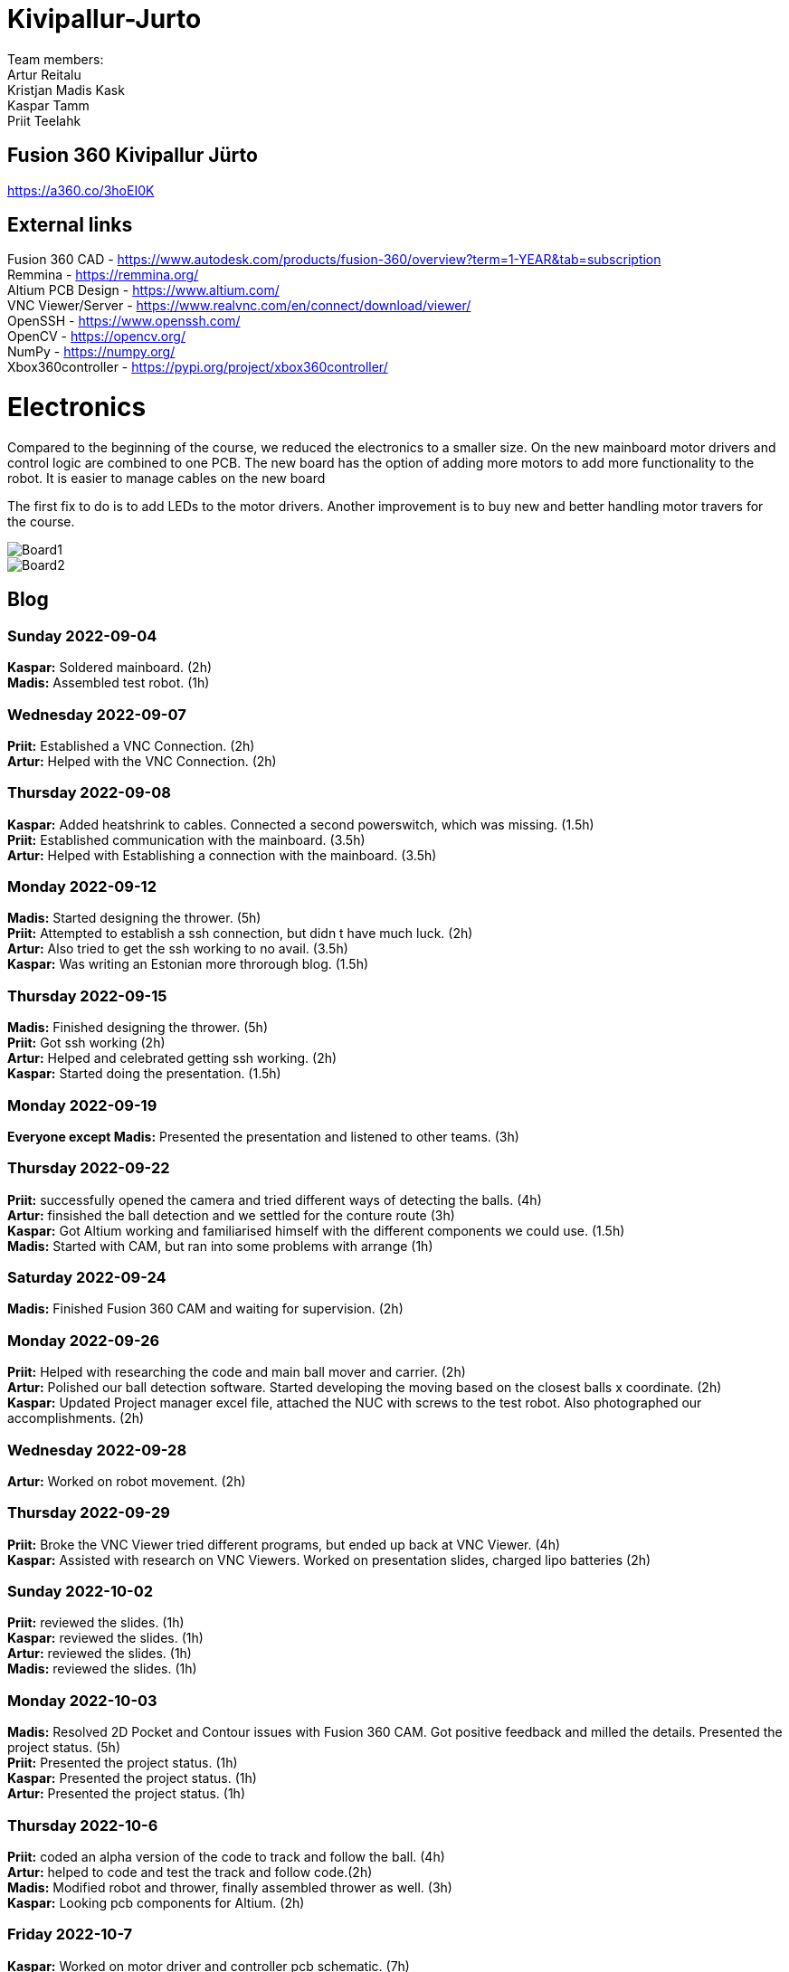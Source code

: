 # Kivipallur-Jurto

Team members: +
Artur Reitalu +
Kristjan Madis Kask +
Kaspar Tamm +
Priit Teelahk +

== Fusion 360 Kivipallur Jürto
https://a360.co/3hoEI0K

== External links
Fusion 360 CAD - https://www.autodesk.com/products/fusion-360/overview?term=1-YEAR&tab=subscription +
Remmina - https://remmina.org/ +
Altium PCB Design - https://www.altium.com/ +
VNC Viewer/Server - https://www.realvnc.com/en/connect/download/viewer/ +
OpenSSH - https://www.openssh.com/ +
OpenCV - https://opencv.org/ +
NumPy - https://numpy.org/ +
Xbox360controller - https://pypi.org/project/xbox360controller/ +



# Electronics
Compared to the beginning of the course, we reduced the electronics to a smaller size. On the new mainboard motor drivers and control logic are combined to one PCB. The new board has the option of adding more motors to add more functionality to the robot. It is easier to manage cables on the new board

The first fix to do is to add LEDs to the motor drivers. Another improvement is to buy new and better handling motor travers for the course.



image::/elek1.png[Board1]


image::/elek2.png[Board2]






== Blog

=== Sunday 2022-09-04

*Kaspar:* Soldered mainboard.  (2h) +
*Madis:* Assembled test robot. (1h) +

=== Wednesday 2022-09-07

*Priit:* Established a VNC Connection.  (2h) +
*Artur:* Helped with the VNC Connection.  (2h) +

=== Thursday 2022-09-08

*Kaspar:* Added heatshrink to cables. Connected a second powerswitch, which was missing.  (1.5h) +
*Priit:* Established communication with the mainboard.  (3.5h) +
*Artur:* Helped with Establishing a connection with the mainboard.  (3.5h) +

=== Monday 2022-09-12

*Madis:* Started designing the thrower. (5h) +
*Priit:* Attempted to establish a ssh connection, but didn t have much luck.  (2h) +
*Artur:* Also tried to get the ssh working to no avail.  (3.5h) +
*Kaspar:* Was writing an Estonian more throrough blog.  (1.5h) +

=== Thursday 2022-09-15

*Madis:* Finished designing the thrower. (5h) +
*Priit:* Got ssh working  (2h) +
*Artur:* Helped and celebrated getting ssh working.  (2h) +
*Kaspar:* Started doing the presentation.  (1.5h) +

=== Monday 2022-09-19

*Everyone except Madis:* Presented the presentation and listened to other teams. (3h) +

=== Thursday 2022-09-22

*Priit:* successfully opened the camera and tried different ways of detecting the balls. (4h) +
*Artur:* finsished the ball detection and we settled for the conture route (3h) +
*Kaspar:* Got Altium working and familiarised himself with the different components we could use.  (1.5h) +
*Madis:* Started with CAM, but ran into some problems with arrange (1h) +

=== Saturday 2022-09-24
*Madis:* Finished Fusion 360 CAM and waiting for supervision. (2h) +

=== Monday 2022-09-26

*Priit:* Helped with researching the code and main ball mover and carrier. (2h) +
*Artur:* Polished our ball detection software. Started developing the moving based on the closest balls x coordinate. (2h) +
*Kaspar:* Updated Project manager excel file, attached the NUC with screws to the test robot. Also photographed our accomplishments.  (2h) +


=== Wednesday 2022-09-28

*Artur:* Worked on robot movement. (2h) +

=== Thursday 2022-09-29
*Priit:* Broke the VNC Viewer tried different programs, but ended up back at VNC Viewer. (4h) +
*Kaspar:* Assisted with research on VNC Viewers. Worked on presentation slides, charged lipo batteries  (2h) +


=== Sunday 2022-10-02
*Priit:* reviewed the slides. (1h) +
*Kaspar:* reviewed the slides. (1h) +
*Artur:* reviewed the slides. (1h) +
*Madis:* reviewed the slides. (1h) +


=== Monday 2022-10-03
*Madis:* Resolved 2D Pocket and Contour issues with Fusion 360 CAM. Got positive feedback and milled the details. Presented the project status. (5h) +
*Priit:* Presented the project status. (1h) +
*Kaspar:* Presented the project status. (1h) +
*Artur:* Presented the project status. (1h) +

=== Thursday 2022-10-6
*Priit:* coded an alpha version of the code to track and follow the ball. (4h) +
*Artur:* helped to code and test the track and follow code.(2h) +
*Madis:* Modified robot and thrower, finally assembled thrower as well. (3h) +
*Kaspar:* Looking pcb components for Altium. (2h) + 

=== Friday 2022-10-7
*Kaspar:* Worked on motor driver and controller pcb schematic. (7h) +

=== Monday 2022-10-10
*Artur:* Worked on the robot motion program. (3h) +

=== Thursday 2022-10-13
*Priit:* Worked on the robot motion program and filmed robot moving in the field. (3h) +
*Kaspar:* Worked on slides and project plan, helped Priit debug the motion program. (3h) + 
*Madis:* Worked on the robot's wheel design. (3h) +

=== Sunday 2022-10-16
*Priit:* reviewed the slides. (1h) +
*Kaspar:* reviewed the slides. (1h) +
*Artur:* reviewed the slides. (1h) +
*Madis:* reviewed the slides. (1h) +

=== Monday 2022-10-17
*Priit:* Presented the project status. Did some coding. (4h) +
*Kaspar:* Presented the project status. Prepared the robot for the test robot presentation. (4h) +
*Artur:* Presented the project status. Did some coding. (4h) +
*Madis:* Presented the project status. Prepared the robot for the test robot presentation. (4h) +

=== Thursday 2022-10-20
*Madis:* Finished designing omniwheels and waiting for feedback. (4h) +

=== Friday 2022-10-21
*Madis:* Designed motor mounts and created assembly with omniwheel, motor holder and motor. (2h) +
*Kaspar:* Worked on motor driver and controller pcb schematic. (4h) +

=== Sunday 2022-10-23
*Artur:* Worked on the movement and image processing parts of the code. (3h) +
*Madis:* Fixed issues with motor mounts. (1h) +
*Kaspar:* Worked on motor driver and controller pcb schematic. (8h) +

=== Monday 2022-10-24
*Madis:* Used lathe to make three aluminum wheel-motor mounts. Next step is to clean them and drill holes. (4h) +
*Artur:* Improved our state machine code. (3h) +
*Priit:* Did some coding. (2h) +
*Kaspar:* Helped Priit with coding. (2h) +

=== Wednesday 2022-10-26
*Priit:* Struggled with classes and serial. (5h) +
*Madis:* Finished wheel-motor mounts. (2h) +
*Kaspar:* Experimented with the robot's ball throwing ability. (1h)+

=== Thursday 2022-10-27
*Priit:* Got the serial working and ironed out classes issue. (2h) +
*Artur:* Helped with debugging our issues. (2h) +

=== Friday 2022-10-28
*Priit:* Implemented primitive orbit and throwing functions. (4h) +
*Kaspar:* Worked on motor driver and controller pcb schematic. (4h) +
*Madis:* Started with camera holder design (2h) +

=== Saturday 2022-10-29
*Priit:* Improved orbit function. Also implemented depth camera distance. Fixed bugs (2h) +
*Kaspar:* Worked on motor driver and controller pcb schematic. (4h) +

=== Sunday 2022-10-30
*Priit:* reviewed the slides. (1h) +
*Madis:* reviewed the slides. (1h) +
*Artur:* reviewed the slides. (1h) +
*Kaspar:* reviewed the slides.Fixed feedback points and started pcb design (6h) +

=== Monday 2022-10-31
*Priit:* Presented the project status. (2h) +
*Kaspar:* Presented the project status. (2h) +
*Artur:* Presented the project status. (2h) +
*Madis:* Presented the project status. (2h) +

=== Thursday 2022-11-03
*Madis:* Designed new thrower. (3h) +
*Priit:* Developed a badly hardcoded throwing code. (3h) +
*Artur:* Worked on the robot program. (3h) +

=== Friday 2022-11-04
*Madis:* Started with new robot design (3h) +
*Kaspar:* Worked on pcb schematic and implemented suggested fixes (4h) +

=== Saturday 2022-11-05
*Kaspar:* Worked on pcb schematic and implemented suggested fixes (5h) +

=== Sunday 2022-11-06
*Madis:* Designed new robot upper plate and started to assemble new robot in Autocad (2h) +
*Kaspar:* Worked on pcb schematic and implemented suggested fixes (4h) +

=== Monday 2022-11-07
*Priit:* Fixed the hardcoded throwing code and added plastic fangs to help ball alignment (2h) +
*Kaspar:* Helped test the robot's ball throwing (2h) +
*Artur:* Improved new code. (2h) +

=== Tuesday 2022-11-08
*Madis:* Designed new robot. Added borders to bottom plate. (2h) +

=== Thursday 2022-11-10
*Priit:* Participated in the first test competition (5h) +
*Madis:* Participated in the first test competition (5h) +
*Artur:* Participated in the first test competition (5h) +
*Kaspar:* Participated in the first test competition (5h) +

=== Friday 2022-11-11
*Kaspar:* Fixed feedback points and started pcb design (3h) +

=== Saturday 2022-11-12
*Kaspar:* Received schematic feedback and finalized the new component placement (4h)

=== Sunday 2022-11-13
*Priit:* reviewed the slides. (1h) +
*Madis:* reviewed the slides. (1h) +
*Artur:* reviewed the slides. (1h) +
*Kaspar:* reviewed the slides. Improved component placement (4h) +

=== Monday 2022-11-14
*Priit:* presented progress (2h) +
*Madis:* presented progress (2h) +
*Artur:* presented progress (2h) +
*Kaspar:* presented progress (2h) +

=== Thursday 2022-11-17
*Priit:* Worked on remote control (2h) +
*Madis:* Worked on the robot design (2h) +
*Artur:* Worked on remote control (2h) +
*Kaspar:* Worked on pcb the design (2h) +

=== Saturday 2022-11-19
*Kaspar:* Received schematic feedback and Worked on pcb the design (5h) +

=== Monday 2022-11-21
*Madis:* Designed new robot. Need to add NUC (4h) +
*Kaspar:* Received schematic feedback and Worked on pcb the design (4h) +
*Priit:* Worked on the ref commands (3h) +
*Artur:* Worked on the ref commands (3h) +

=== Tuesday 2022-11-22
*Madis:* Finished Designing new robot. Waiting for feedback (2h) +

=== Wednesday 2022-11-23
*Kaspar:* Received schematic feedback and Worked on pcb the design (4h) +
*Priit:* prepared the robot for the test competition (3h) +
*Artur:* prepared the robot for the test competition (3h) +

=== Thursday 2022-11-24
*Priit:* Participated in the second test competition (5h) +
*Madis:* Participated in the second test competition (2h) +
*Artur:* Participated in the second test competition (5h) +

=== Friday 2022-11-25
*Kaspar:* Received schematic feedback and Worked on pcb design (2h) +

=== Saturday 2022-11-26
*Kaspar:* Prepared the pcb files to order the board (1h) +

=== Sunday 2022-11-27
*Priit:* reviewed the slides. (1h) +
*Madis:* reviewed the slides. (1h) +
*Artur:* reviewed the slides. (1h) +
*Kaspar:* reviewed the slides. (1h) +

=== Monday 2022-11-28
*Madis:* Presented progress (2h) +
*Kaspar:* Presented progress (2h) +

=== Wednesday 2022-11-30
*Madis:* 3D printed omni wheel and battery holder for testing (2h) +
*Priit:* Learned how to use github encryption keys (1h) +

=== Thursday 2022-12-01
*Madis:* Created CAM for milling new robot. Got feedback and milled new robot (5h) +
*Priit:* Added code for controller integration (4h) +

=== Sunday 2022-12-04
*Kaspar:* Worked on firmware (2h) +

=== Monday 2022-12-05
*Madis:* Assembled new robot chassis. Need to 3D print one more omni wheel. (4h) +
*Priit:* fixed issues with code (3h) +
*Kaspar:* Worked on firmware  (2h) +
  
=== Wednesday 2022-12-07
*Priit:* tested code on new robot, and tried coding firmware (6h) +
*Artur:* tested code on new robot, and tried coding firmware (6h) +
*Madis:* Assembled new robot (3h) +
*Kaspar:* Soldered our electronics (14h) +

=== Thursday 2022-12-08
*Priit:* tried writing a patrol function and wrote line detection kinda also participated in test competition (8h) +
*Madis:* fixed robot wheel and camera mount also participated in test competition (4h) +
*Artur:* thresholded and helped debugging and fix code also participated in test competition (5h) +
*Kaspar:* Added 3d printed electronics protection shell (3h) +

=== Saturday 2022-12-10
*Kaspar:* Worked on firmware  (5h) +

=== Sunday 2022-12-11
*Priit:* reviewed the slides. (1h) +
*Madis:* reviewed the slides. (1h) +
*Artur:* reviewed the slides. (1h) +
*Kaspar:* reviewed the slides and Worked on firmware . (3h) +

=== Monday 2022-12-12
*Priit:* optimized robot movement (5h) +
*Madis:* fixed robot thrower intake problems (5h) +
*Kaspar:* debugged our firmware (5h) +
*Artur:* helped with coding (2h) +

=== Wednesday 2022-12-14
*Madis:* Designed thrower with changeable throwing angle (4h) +

=== Thursday 2022-12-15
*Priit:* Improved the code (2h) +
*Madis:* fixed some problems with sheels and cleaned them (5h) +
*Kaspar:* Worked on electronics (15h) +
*Artur:* Worked on the code (2h) +

=== Friday 2022-12-16
*Priit:* Participated in DeltaX competition (4h) +
*Madis:* Participated in DeltaX competition (4h) +
*Kaspar:* Participated in DeltaX competition (4h) +
*Artur:* Participated in DeltaX competition (4h) +

=== Saturday 2022-12-17
*Priit:* Participated in course competition (4h) +
*Kaspar:* Participated in course competition (4h) +
*Artur:* Participated in course competition (4h) +
